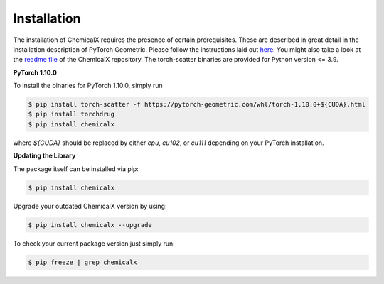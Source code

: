 Installation
============
The installation of ChemicalX requires the presence of certain prerequisites.
These are described in great detail in the installation description of
PyTorch Geometric. Please follow the instructions laid out
`here <https://pytorch-geometric.readthedocs.io/en/latest/notes/installation.html>`_.
You might also take a look at the `readme file <https://github.com/AstraZeneca/chemicalx>`_
of the ChemicalX repository. The torch-scatter binaries are provided for
Python version <= 3.9.

**PyTorch 1.10.0**

To install the binaries for PyTorch 1.10.0, simply run

.. code-block:: shell

    $ pip install torch-scatter -f https://pytorch-geometric.com/whl/torch-1.10.0+${CUDA}.html
    $ pip install torchdrug
    $ pip install chemicalx

where `${CUDA}` should be replaced by either `cpu`, `cu102`, or `cu111`
depending on your PyTorch installation.


**Updating the Library**

The package itself can be installed via pip:

.. code-block:: shell

    $ pip install chemicalx

Upgrade your outdated ChemicalX version by using:

.. code-block:: shell

    $ pip install chemicalx --upgrade

To check your current package version just simply run:

.. code-block:: shell

    $ pip freeze | grep chemicalx
